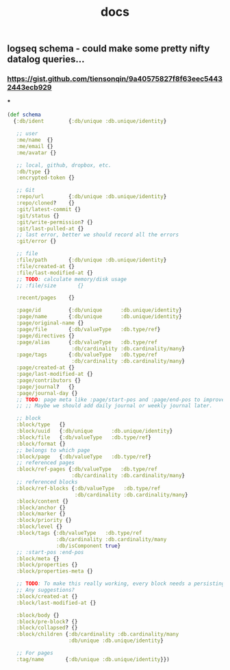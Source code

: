 #+TITLE: docs

** logseq schema - could make some pretty nifty datalog queries...
*** https://gist.github.com/tiensonqin/9a40575827f8f63eec54432443ecb929
***
#+BEGIN_SRC clojure
(def schema
  {:db/ident        {:db/unique :db.unique/identity}

   ;; user
   :me/name  {}
   :me/email {}
   :me/avatar {}

   ;; local, github, dropbox, etc.
   :db/type {}
   :encrypted-token {}

   ;; Git
   :repo/url        {:db/unique :db.unique/identity}
   :repo/cloned?    {}
   :git/latest-commit {}
   :git/status {}
   :git/write-permission? {}
   :git/last-pulled-at {}
   ;; last error, better we should record all the errors
   :git/error {}

   ;; file
   :file/path       {:db/unique :db.unique/identity}
   :file/created-at {}
   :file/last-modified-at {}
   ;; TODO: calculate memory/disk usage
   ;; :file/size       {}

   :recent/pages    {}

   :page/id         {:db/unique      :db.unique/identity}
   :page/name       {:db/unique      :db.unique/identity}
   :page/original-name {}
   :page/file       {:db/valueType   :db.type/ref}
   :page/directives {}
   :page/alias      {:db/valueType   :db.type/ref
                     :db/cardinality :db.cardinality/many}
   :page/tags       {:db/valueType   :db.type/ref
                     :db/cardinality :db.cardinality/many}
   :page/created-at {}
   :page/last-modified-at {}
   :page/contributors {}
   :page/journal?   {}
   :page/journal-day {}
   ;; TODO: page meta like :page/start-pos and :page/end-pos to improve the performance for month journal pages.
   ;; ;; Maybe we should add daily journal or weekly journal later.

   ;; block
   :block/type   {}
   :block/uuid   {:db/unique      :db.unique/identity}
   :block/file   {:db/valueType   :db.type/ref}
   :block/format {}
   ;; belongs to which page
   :block/page   {:db/valueType   :db.type/ref}
   ;; referenced pages
   :block/ref-pages {:db/valueType   :db.type/ref
                     :db/cardinality :db.cardinality/many}
   ;; referenced blocks
   :block/ref-blocks {:db/valueType   :db.type/ref
                      :db/cardinality :db.cardinality/many}
   :block/content {}
   :block/anchor {}
   :block/marker {}
   :block/priority {}
   :block/level {}
   :block/tags {:db/valueType   :db.type/ref
                :db/cardinality :db.cardinality/many
                :db/isComponent true}
   ;; :start-pos :end-pos
   :block/meta {}
   :block/properties {}
   :block/properties-meta {}

   ;; TODO: To make this really working, every block needs a persisting `CUSTOM-ID`, which I'd like to avoid for now.
   ;; Any suggestions?
   :block/created-at {}
   :block/last-modified-at {}

   :block/body {}
   :block/pre-block? {}
   :block/collapsed? {}
   :block/children {:db/cardinality :db.cardinality/many
                    :db/unique :db.unique/identity}

   ;; For pages
   :tag/name       {:db/unique :db.unique/identity}})
#+END_SRC
